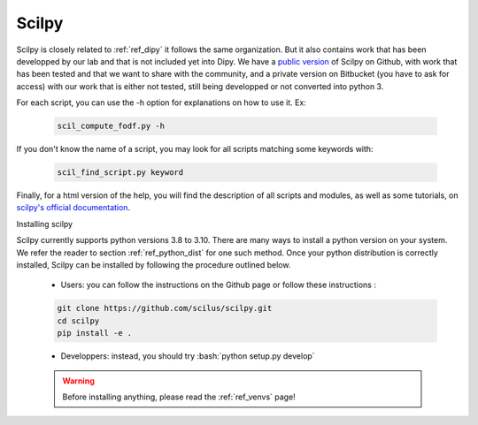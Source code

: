 .. _ref_scilpy:

Scilpy
======

.. role:: bash(code)
   :language: bash

Scilpy is closely related to :ref:`ref_dipy` it follows the same organization. But it also contains work that has been developped by our lab and that is not included yet into Dipy. We have a `public version <https://github.com/scilus/scilpy>`_ of Scilpy on Github, with work that has been tested and that we want to share with the community, and a private version on Bitbucket (you have to ask for access) with our work that is either not tested, still being developped or not converted into python 3.

For each script, you can use the -h option for explanations on how to use it. Ex:

    .. code-block:: bash

        scil_compute_fodf.py -h

If you don't know the name of a script, you may look for all scripts matching some keywords with:

    .. code-block:: bash

        scil_find_script.py keyword

Finally, for a html version of the help, you will find the description of all scripts and modules, as well as some tutorials, on `scilpy's official documentation <https://scilpy.readthedocs.io/>`_.


Installing scilpy

Scilpy currently supports python versions 3.8 to 3.10. There are many ways to install a python version on your system. We refer the reader to section :ref:`ref_python_dist` for one such method. Once your python distribution is correctly installed, Scilpy can be installed by following the procedure outlined below.

    - Users: you can follow the instructions on the Github page or follow these instructions :

    .. code-block:: bash

        git clone https://github.com/scilus/scilpy.git 
        cd scilpy 
        pip install -e .

    - Developpers: instead, you should try :bash:`python setup.py develop`

    .. warning::

        Before installing anything, please read the :ref:`ref_venvs` page!